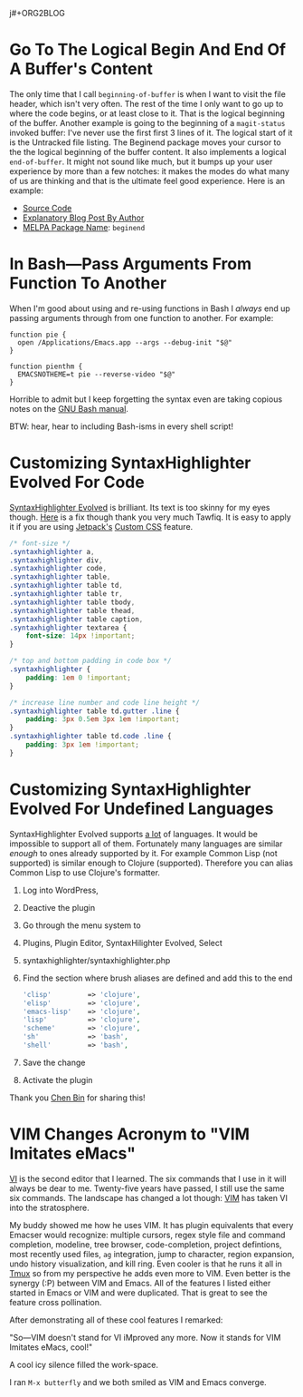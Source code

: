 j#+ORG2BLOG

* Go To The Logical Begin And End Of A Buffer's Content
:PROPERTIES:
:BLOG:     wisdomandwonder
:DATE: [2019-03-16 Sat 00:31]
:OPTIONS: toc:nil num:nil todo:nil pri:nil tags:nil ^:nil
:CATEGORY: Emacs,
:POST_TAGS: emacs
:ID:       o2b:AD61406E-0DB3-46F7-A261-C08DA345E150
:POST_DATE: [2019-03-16 Sat 01:02]
:POSTID:   12181
:END:

The only time that I call ~beginning-of-buffer~ is when I want to visit the file
header, which isn't very often. The rest of the time I only want to go up to
where the code begins, or at least close to it. That is the logical beginning
of the buffer. Another example is going to the beginning of a ~magit-status~
invoked buffer: I've never use the first first 3 lines of it. The logical
start of it is the Untracked file listing. The Beginend package moves your
cursor to the the logical beginning of the buffer content. It also implements a
logical ~end-of-buffer~. It might not sound like much, but it bumps up your user
experience by more than a few notches: it makes the modes do what many of us
are thinking and that is the ultimate feel good experience. Here is an
example:

@@html:<!--more Demonstration Follows-->@@

[[./gif/beginend.gif]]

- [[https://github.com/DamienCassou/beginend][Source Code]]
- [[https://emacs.cafe/emacs/package/2017/08/01/beginend.html][Explanatory Blog Post By Author]]
- [[https://melpa.org/#/beginend][MELPA Package Name]]: ~beginend~

# ./gif/beginend.gif https://www.wisdomandwonder.com/wp-content/uploads/2019/03/beginend.gif
* In Bash—Pass Arguments From Function To Another
:PROPERTIES:
:BLOG:     wisdomandwonder
:DATE: [2019-03-19 Tue 18:12]
:OPTIONS: toc:nil num:nil todo:nil pri:nil tags:nil ^:nil
:CATEGORY: Programming Language,
:POST_TAGS: programming-language, bash,
:ID:       o2b:32C1A2AD-7D4F-4646-9EE6-1DBEA2BBCE2D
:POST_DATE: [2019-03-19 Tue 18:24]
:POSTID:   12234
:END:

When I'm good about using and re-using functions in Bash I /always/ end up
passing arguments through from one function to another. For example:

#+name: Function Passings Arguments To Another Function
#+begin_src shell
function pie {
  open /Applications/Emacs.app --args --debug-init "$@"
}

function pienthm {
  EMACSNOTHEME=t pie --reverse-video "$@"
}
#+end_src

Horrible to admit but I keep forgetting the syntax even are taking copious
notes on the [[https://www.gnu.org/software/bash/manual/][GNU Bash manual]].

BTW: hear, hear to including Bash-isms in every shell script!

* Customizing SyntaxHighlighter Evolved For Code
:PROPERTIES:
:BLOG:     wisdomandwonder
:DATE: [2019-03-19 Tue 20:10]
:OPTIONS: toc:nil num:nil todo:nil pri:nil tags:nil ^:nil
:CATEGORY: Wisdom And Wonder,
:POST_TAGS: wisdom-and-wonder, wordpress,
:ID:       o2b:67089D24-43B8-43F1-BEF9-7BD9C8635C00
:POST_DATE: [2019-03-19 Tue 20:14]
:POSTID:   12247
:END:



[[https://wordpress.org/plugins/syntaxhighlighter/][SyntaxHighlighter Evolved]] is brilliant. Its text is too skinny for my eyes
though. [[http://blog.tawfiq.me/changing-the-font-size-line-height-and-code-box-padding-of-syntaxhighlighter-evolved-plugin/][Here]] is a fix though thank you very much Tawfiq. It is easy to apply
it if you are using [[https://jetpack.com/][Jetpack's]] [[https://jetpack.com/support/custom-css/][Custom CSS]] feature.

@@html:<!--more Custom CSS Follows-->@@

#+name: SyntaxHighlighter Evolved Custom CSS
#+begin_src  css
/* font-size */
.syntaxhighlighter a,
.syntaxhighlighter div,
.syntaxhighlighter code,
.syntaxhighlighter table,
.syntaxhighlighter table td,
.syntaxhighlighter table tr,
.syntaxhighlighter table tbody,
.syntaxhighlighter table thead,
.syntaxhighlighter table caption,
.syntaxhighlighter textarea {
    font-size: 14px !important;
}

/* top and bottom padding in code box */
.syntaxhighlighter {
    padding: 1em 0 !important;
}

/* increase line number and code line height */
.syntaxhighlighter table td.gutter .line {
    padding: 3px 0.5em 3px 1em !important;
}
.syntaxhighlighter table td.code .line {
    padding: 3px 1em !important;
}

#+end_src

* Customizing SyntaxHighlighter Evolved For Undefined Languages
:PROPERTIES:
:BLOG:     wisdomandwonder
:DATE: [2019-03-19 Tue 21:17]
:OPTIONS: toc:nil num:nil todo:nil pri:nil tags:nil ^:nil
:CATEGORY: Wisdom And Wonder,
:POST_TAGS: wisdom-and-wonder, wordpress, emacs, org-mode,
:ID:       o2b:9D4555C9-384E-43AE-B4D1-6BB1398CB31B
:POST_DATE: [2019-03-19 Tue 21:58]
:POSTID:   12266
:END:

SyntaxHighlighter Evolved supports [[https://en.support.wordpress.com/code/posting-source-code/][a lot]] of languages. It would be impossible
to support all of them. Fortunately many languages are similar /enough/ to ones already
supported by it. For example Common Lisp (not supported) is similar enough to
Clojure (supported). Therefore you can alias Common Lisp to use
Clojure's formatter.

@@html:<!--more Here Is How-->@@

1) Log into WordPress,
1) Deactive the plugin
1) Go through the menu system to
1) Plugins, Plugin Editor, SyntaxHilighter Evolved, Select
1) syntaxhighlighter/syntaxhighlighter.php
1) Find the section where brush aliases are defined and add this to the end
   #+name: Add Undefined Language Aliases
   #+begin_src php
   	'clisp'         => 'clojure',
   	'elisp'         => 'clojure',
   	'emacs-lisp'    => 'clojure',
   	'lisp'          => 'clojure',
   	'scheme'        => 'clojure',
   	'sh'            => 'bash',
   	'shell'         => 'bash',
   #+end_src
1) Save the change
1) Activate the plugin

Thank you [[http://blog.binchen.org/posts/how-to-use-org2blog-effectively-as-a-programmer.html][Chen Bin]] for sharing this!

* VIM Changes Acronym to "VIM Imitates eMacs"
:PROPERTIES:
:BLOG:     wisdomandwonder
:DATE: [2019-03-21 Thu 07:09]
:OPTIONS: toc:nil num:nil todo:nil pri:nil tags:nil ^:nil
:CATEGORY: Emacs,
:POST_TAGS: emacs
:ID:       o2b:3F021C4E-E80A-4DD4-AA13-A91835F0023D
:POST_DATE: [2019-03-21 Thu 07:26]
:POSTID:   12271
:END:



[[https://en.wikipedia.org/wiki/Vi][VI]] is the second editor that I learned. The six commands that I use in it will
always be dear to me. Twenty-five years have passed, I still use the same six
commands. The landscape has changed a lot though: [[https://en.wikipedia.org/wiki/Vim_(text_editor)][VIM]] has taken VI into the
stratosphere.

@@html:<!--more Read more-->@@

My buddy showed me how he uses VIM. It has plugin equivalents that every
Emacser would recognize: multiple cursors, regex style file and command completion, modeline,
tree browser, code-completion, project defintions, most recently used files,
=ag= integration, jump to character,  region expansion, undo history visualization, and kill ring.
Even cooler is that he runs it all in [[https://en.wikipedia.org/wiki/Tmux][Tmux]] so from my perspective he adds even
more to VIM. Even better is the synergy (:P) between VIM and Emacs. All of the
features I listed either started in Emacs or VIM and were duplicated. That is great to see the feature cross pollination.

After demonstrating all of these cool features I remarked:

"So—VIM doesn't stand for VI iMproved any more. Now it stands for VIM Imitates
eMacs, cool!"

A cool icy silence filled the work-space.

I ran ~M-x butterfly~ and we both smiled as VIM and Emacs converge.

